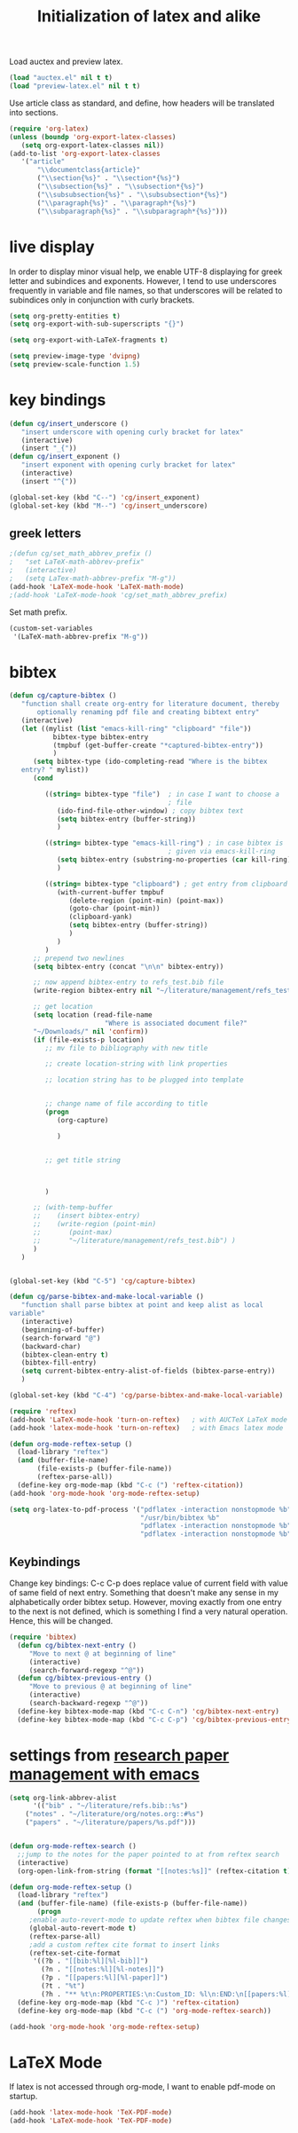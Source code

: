 #+TITLE: Initialization of latex and alike

Load auctex and preview latex.
#+BEGIN_SRC emacs-lisp
  (load "auctex.el" nil t t)
  (load "preview-latex.el" nil t t)
#+END_SRC

Use article class as standard, and define, how headers will be
  translated into sections.
#+BEGIN_SRC emacs-lisp
  (require 'org-latex)
  (unless (boundp 'org-export-latex-classes)
     (setq org-export-latex-classes nil))
  (add-to-list 'org-export-latex-classes
     '("article"
         "\\documentclass{article}"
         ("\\section{%s}" . "\\section*{%s}")
         ("\\subsection{%s}" . "\\subsection*{%s}")
         ("\\subsubsection{%s}" . "\\subsubsection*{%s}")
         ("\\paragraph{%s}" . "\\paragraph*{%s}")
         ("\\subparagraph{%s}" . "\\subparagraph*{%s}")))
  
#+END_SRC

* live display
In order to display minor visual help, we enable UTF-8 displaying for
greek letter and subindices and exponents. However, I tend to use
underscores frequently in variable and file names, so that
underscores will be related to subindices only in conjunction with
curly brackets.
#+BEGIN_SRC emacs-lisp
  (setq org-pretty-entities t)
  (setq org-export-with-sub-superscripts "{}")
#+END_SRC

#+BEGIN_SRC emacs-lisp
  (setq org-export-with-LaTeX-fragments t)
#+END_SRC
#+BEGIN_SRC emacs-lisp
  (setq preview-image-type 'dvipng)
  (setq preview-scale-function 1.5)
#+END_SRC

* key bindings
#+BEGIN_SRC emacs-lisp
  (defun cg/insert_underscore ()
     "insert underscore with opening curly bracket for latex"
     (interactive)
     (insert "_{"))
  (defun cg/insert_exponent ()
     "insert exponent with opening curly bracket for latex"
     (interactive)
     (insert "^{"))
  
  (global-set-key (kbd "C--") 'cg/insert_exponent)
  (global-set-key (kbd "M--") 'cg/insert_underscore)
#+END_SRC

** greek letters
#+BEGIN_SRC emacs-lisp
  ;(defun cg/set_math_abbrev_prefix ()
  ;   "set LaTeX-math-abbrev-prefix"
  ;   (interactive)
  ;   (setq LaTex-math-abbrev-prefix "M-g"))
  (add-hook 'LaTeX-mode-hook 'LaTeX-math-mode)
  ;(add-hook 'LaTeX-mode-hook 'cg/set_math_abbrev_prefix)
#+END_SRC
Set math prefix.
#+BEGIN_SRC emacs-lisp
(custom-set-variables
 '(LaTeX-math-abbrev-prefix "M-g"))
#+END_SRC

* bibtex
#+BEGIN_SRC emacs-lisp  
  (defun cg/capture-bibtex ()
     "function shall create org-entry for literature document, thereby
         optionally renaming pdf file and creating bibtext entry"
     (interactive)
     (let ((mylist (list "emacs-kill-ring" "clipboard" "file"))
             bibtex-type bibtex-entry
             (tmpbuf (get-buffer-create "*captured-bibtex-entry"))
             )
        (setq bibtex-type (ido-completing-read "Where is the bibtex
     entry? " mylist))
        (cond
           
           ((string= bibtex-type "file")  ; in case I want to choose a
                                          ; file
              (ido-find-file-other-window) ; copy bibtex text 
              (setq bibtex-entry (buffer-string))
              )
           
           ((string= bibtex-type "emacs-kill-ring") ; in case bibtex is
                                          ; given via emacs-kill-ring 
              (setq bibtex-entry (substring-no-properties (car kill-ring)))
              )
           
           ((string= bibtex-type "clipboard") ; get entry from clipboard
              (with-current-buffer tmpbuf
                 (delete-region (point-min) (point-max))
                 (goto-char (point-min))
                 (clipboard-yank)
                 (setq bibtex-entry (buffer-string))
                 )
              )
           )
        ;; prepend two newlines
        (setq bibtex-entry (concat "\n\n" bibtex-entry))
        
        ;; now append bibtex-entry to refs_test.bib file
        (write-region bibtex-entry nil "~/literature/management/refs_test.bib" t)
  
        ;; get location 
        (setq location (read-file-name
                          "Where is associated document file?"
        "~/Downloads/" nil 'confirm))
        (if (file-exists-p location)
           ;; mv file to bibliography with new title
  
           ;; create location-string with link properties
  
           ;; location string has to be plugged into template
           
           
           ;; change name of file according to title
           (progn
              (org-capture)
  
              )
  
           
           ;; get title string
  
        
  
           )
        
        ;; (with-temp-buffer
        ;;    (insert bibtex-entry)
        ;;    (write-region (point-min)
        ;;       (point-max)
        ;;       "~/literature/management/refs_test.bib") )
        )
     )
     
  
  (global-set-key (kbd "C-5") 'cg/capture-bibtex)
  
  (defun cg/parse-bibtex-and-make-local-variable ()
     "function shall parse bibtex at point and keep alist as local
  variable"
     (interactive)
     (beginning-of-buffer)
     (search-forward "@")
     (backward-char)
     (bibtex-clean-entry t)
     (bibtex-fill-entry)
     (setq current-bibtex-entry-alist-of-fields (bibtex-parse-entry))
     )
  
  (global-set-key (kbd "C-4") 'cg/parse-bibtex-and-make-local-variable)
#+END_SRC
  
#+BEGIN_SRC emacs-lisp
    (require 'reftex)
    (add-hook 'LaTeX-mode-hook 'turn-on-reftex)   ; with AUCTeX LaTeX mode
    (add-hook 'latex-mode-hook 'turn-on-reftex)   ; with Emacs latex mode
#+END_SRC


#+BEGIN_SRC emacs-lisp
  (defun org-mode-reftex-setup ()
    (load-library "reftex")
    (and (buffer-file-name)
         (file-exists-p (buffer-file-name))
         (reftex-parse-all))
    (define-key org-mode-map (kbd "C-c (") 'reftex-citation))
  (add-hook 'org-mode-hook 'org-mode-reftex-setup)
#+END_SRC


#+BEGIN_SRC emacs-lisp
  (setq org-latex-to-pdf-process '("pdflatex -interaction nonstopmode %b"
                                   "/usr/bin/bibtex %b"
                                   "pdflatex -interaction nonstopmode %b"
                                   "pdflatex -interaction nonstopmode %b"))
#+END_SRC

** Keybindings
Change key bindings: C-c C-p does replace value of current field with
value of same field of next entry. Something that doesn't make any
sense in my alphabetically order bibtex setup. However, moving
exactly from one entry to the next is not defined, which is something
I find a very natural operation. Hence, this will be changed.
#+BEGIN_SRC emacs-lisp
(require 'bibtex)
  (defun cg/bibtex-next-entry ()
     "Move to next @ at beginning of line"
     (interactive)
     (search-forward-regexp "^@"))
  (defun cg/bibtex-previous-entry ()
     "Move to previous @ at beginning of line"
     (interactive)
     (search-backward-regexp "^@"))
  (define-key bibtex-mode-map (kbd "C-c C-n") 'cg/bibtex-next-entry)
  (define-key bibtex-mode-map (kbd "C-c C-p") 'cg/bibtex-previous-entry)
#+END_SRC

* settings from [[http://tincman.wordpress.com/2011/01/04/research-paper-management-with-emacs-org-mode-and-reftex/][research paper management with emacs]]
#+BEGIN_SRC emacs-lisp :tangle no
(setq org-link-abbrev-alist
      '(("bib" . "~/literature/refs.bib::%s")
	("notes" . "~/literature/org/notes.org::#%s")
	("papers" . "~/literature/papers/%s.pdf")))


(defun org-mode-reftex-search ()
  ;;jump to the notes for the paper pointed to at from reftex search
  (interactive)
  (org-open-link-from-string (format "[[notes:%s]]" (reftex-citation t))))

(defun org-mode-reftex-setup ()
  (load-library "reftex")
  (and (buffer-file-name) (file-exists-p (buffer-file-name))
       (progn
	 ;enable auto-revert-mode to update reftex when bibtex file changes on disk
	 (global-auto-revert-mode t) 
	 (reftex-parse-all)
	 ;add a custom reftex cite format to insert links
	 (reftex-set-cite-format
	  '((?b . "[[bib:%l][%l-bib]]")
	    (?n . "[[notes:%l][%l-notes]]")
	    (?p . "[[papers:%l][%l-paper]]")
	    (?t . "%t")
	    (?h . "** %t\n:PROPERTIES:\n:Custom_ID: %l\n:END:\n[[papers:%l][%l-paper]]")))))
  (define-key org-mode-map (kbd "C-c )") 'reftex-citation)
  (define-key org-mode-map (kbd "C-c (") 'org-mode-reftex-search))

(add-hook 'org-mode-hook 'org-mode-reftex-setup)
#+END_SRC

* LaTeX Mode
If latex is not accessed through org-mode, I want to enable pdf-mode
on startup.
#+BEGIN_SRC emacs-lisp
  (add-hook 'latex-mode-hook 'TeX-PDF-mode)
  (add-hook 'LaTeX-mode-hook 'TeX-PDF-mode)
#+END_SRC

